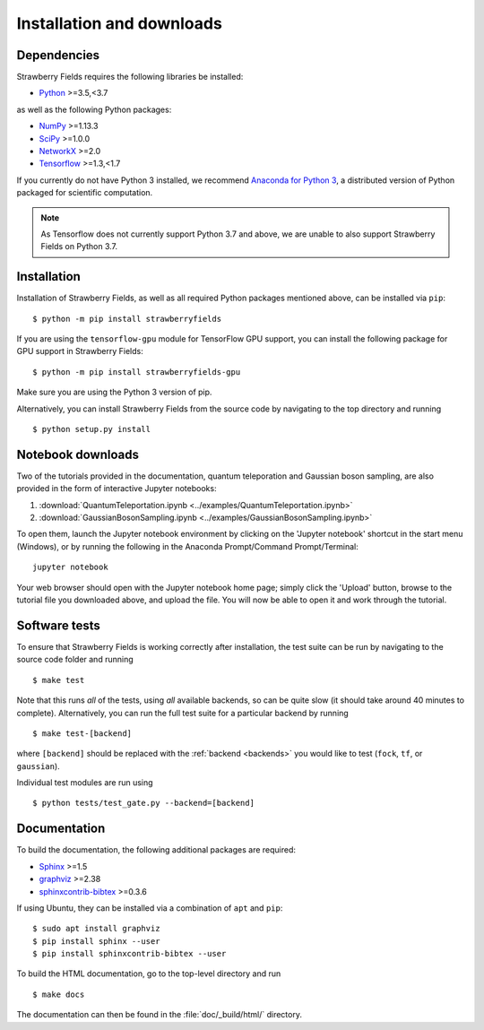 .. _installation:

Installation and downloads
#################################

.. .. include:: ../README.rst
   :start-line: 6

Dependencies
============

.. highlight:: bash

Strawberry Fields requires the following libraries be installed:

* `Python <http://python.org/>`_ >=3.5,<3.7

as well as the following Python packages:

* `NumPy <http://numpy.org/>`_  >=1.13.3
* `SciPy <http://scipy.org/>`_  >=1.0.0
* `NetworkX <http://networkx.github.io/>`_ >=2.0
* `Tensorflow <https://www.tensorflow.org/>`_ >=1.3,<1.7


If you currently do not have Python 3 installed, we recommend `Anaconda for Python 3 <https://www.anaconda.com/download/>`_, a distributed version of Python packaged for scientific computation.

.. note::

	As Tensorflow does not currently support Python 3.7 and above, we are unable to
	also support Strawberry Fields on Python 3.7.


Installation
============

Installation of Strawberry Fields, as well as all required Python packages mentioned above, can be installed via ``pip``:
::

   	$ python -m pip install strawberryfields


If you are using the ``tensorflow-gpu`` module for TensorFlow GPU support, you can install the following package for GPU support in Strawberry Fields:
::

    $ python -m pip install strawberryfields-gpu


Make sure you are using the Python 3 version of pip.

Alternatively, you can install Strawberry Fields from the source code by navigating to the top directory and running
::

	$ python setup.py install


Notebook downloads
===================

Two of the tutorials provided in the documentation, quantum teleporation and Gaussian boson sampling, are also provided in the form of interactive Jupyter notebooks:

1. :download:`QuantumTeleportation.ipynb <../examples/QuantumTeleportation.ipynb>`

2. :download:`GaussianBosonSampling.ipynb <../examples/GaussianBosonSampling.ipynb>`

To open them, launch the Jupyter notebook environment by clicking on the 'Jupyter notebook' shortcut in the start menu (Windows), or by running the following in the Anaconda Prompt/Command Prompt/Terminal:
::

	jupyter notebook

Your web browser should open with the Jupyter notebook home page; simply click the 'Upload' button, browse to the tutorial file you downloaded above, and upload the file. You will now be able to open it and work through the tutorial.



Software tests
==============

To ensure that Strawberry Fields is working correctly after installation, the test suite can be run by navigating to the source code folder and running
::

	$ make test

Note that this runs *all* of the tests, using *all* available backends, so can be quite slow (it should take around 40 minutes to complete). Alternatively, you can run the full test suite for a particular backend by running
::

	$ make test-[backend]

where ``[backend]`` should be replaced with the :ref:`backend <backends>` you would like to test (``fock``, ``tf``, or ``gaussian``).

Individual test modules are run using

::

	$ python tests/test_gate.py --backend=[backend]


Documentation
=============

To build the documentation, the following additional packages are required:

* `Sphinx <http://sphinx-doc.org/>`_ >=1.5
* `graphviz <http://graphviz.org/>`_ >=2.38
* `sphinxcontrib-bibtex <https://sphinxcontrib-bibtex.readthedocs.io/en/latest/>`_ >=0.3.6

If using Ubuntu, they can be installed via a combination of ``apt`` and ``pip``:
::

	$ sudo apt install graphviz
	$ pip install sphinx --user
	$ pip install sphinxcontrib-bibtex --user

To build the HTML documentation, go to the top-level directory and run
::

  $ make docs

The documentation can then be found in the :file:`doc/_build/html/` directory.
